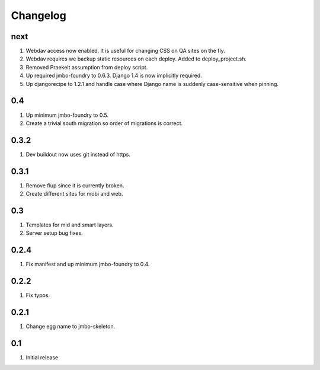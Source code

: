 Changelog
=========

next
----
#. Webdav access now enabled. It is useful for changing CSS on QA sites on the fly.
#. Webdav requires we backup static resources on each deploy. Added to deploy_project.sh.
#. Removed Praekelt assumption from deploy script.
#. Up required jmbo-foundry to 0.6.3. Django 1.4 is now implicitly required.
#. Up djangorecipe to 1.2.1 and handle case where Django name is suddenly case-sensitive when pinning.

0.4
---
#. Up minimum jmbo-foundry to 0.5.
#. Create a trivial south migration so order of migrations is correct.

0.3.2
-----
#. Dev buildout now uses git instead of https.

0.3.1
-----
#. Remove flup since it is currently broken. 
#. Create different sites for mobi and web.

0.3
---
#. Templates for mid and smart layers.
#. Server setup bug fixes.

0.2.4
-----
#. Fix manifest and up minimum jmbo-foundry to 0.4.

0.2.2
-----
#. Fix typos.

0.2.1
-----
#. Change egg name to jmbo-skeleton.

0.1
---
#. Initial release

